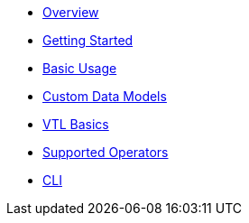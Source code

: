 * xref:01_overview.adoc[Overview]
* xref:02_getting_started.adoc[Getting Started]
* xref:03_basic_usage.adoc[Basic Usage]
* xref:04_custom_models.adoc[Custom Data Models]
* xref:05_vtl_basics.adoc[VTL Basics]
* xref:06_supported_operators.adoc[Supported Operators]
* xref:07_cli.adoc[CLI]
